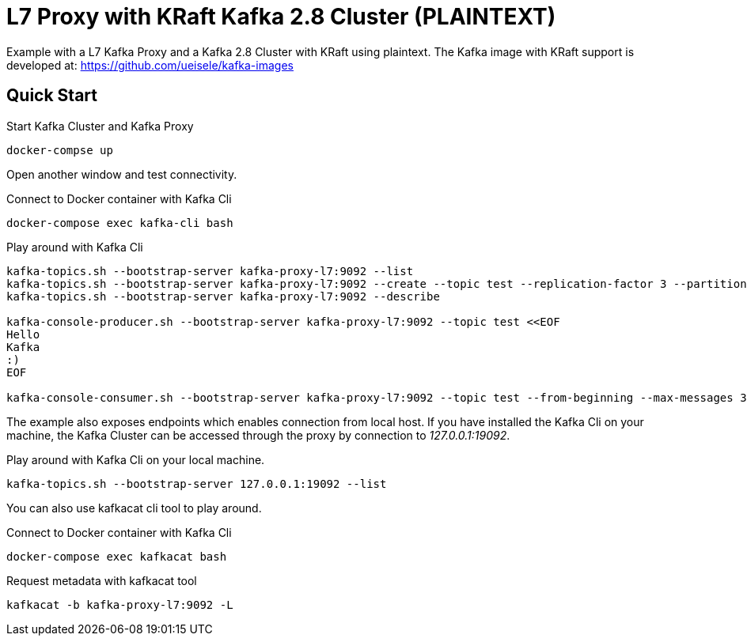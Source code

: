 = L7 Proxy with KRaft Kafka 2.8 Cluster (PLAINTEXT)

Example with a L7 Kafka Proxy and a Kafka 2.8 Cluster with KRaft using plaintext.
The Kafka image with KRaft support is developed at: https://github.com/ueisele/kafka-images

== Quick Start

.Start Kafka Cluster and Kafka Proxy
[source,bash]
----
docker-compse up
----

Open another window and test connectivity.

.Connect to Docker container with Kafka Cli
[source,bash]
----
docker-compose exec kafka-cli bash
----

.Play around with Kafka Cli
[source,bash]
----
kafka-topics.sh --bootstrap-server kafka-proxy-l7:9092 --list
kafka-topics.sh --bootstrap-server kafka-proxy-l7:9092 --create --topic test --replication-factor 3 --partitions 3
kafka-topics.sh --bootstrap-server kafka-proxy-l7:9092 --describe

kafka-console-producer.sh --bootstrap-server kafka-proxy-l7:9092 --topic test <<EOF
Hello
Kafka
:)
EOF

kafka-console-consumer.sh --bootstrap-server kafka-proxy-l7:9092 --topic test --from-beginning --max-messages 3
----

The example also exposes endpoints which enables connection from local host. If you have installed the Kafka Cli on your machine, the Kafka Cluster can be accessed through the proxy by connection to _127.0.0.1:19092_.

.Play around with Kafka Cli on your local machine.
[source,bash]
----
kafka-topics.sh --bootstrap-server 127.0.0.1:19092 --list
----

You can also use kafkacat cli tool to play around.

.Connect to Docker container with Kafka Cli
[source,bash]
----
docker-compose exec kafkacat bash
----

.Request metadata with kafkacat tool
[source,bash]
----
kafkacat -b kafka-proxy-l7:9092 -L
----